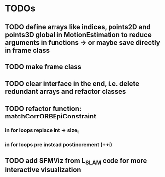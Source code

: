 * TODOs
** TODO define arrays like indices, points2D and points3D global in MotionEstimation to reduce arguments in functions -> or maybe save directly in frame class
** TODO make frame class
** TODO clear interface in the end, i.e. delete redundant arrays and refactor classes
** TODO refactor function: matchCorrORBEpiConstraint
*** in for loops replace int -> size_t
*** in for loops pre instead postincrement (++i)
** TODO add SFMViz from L_SLAM code for more interactive visualization
